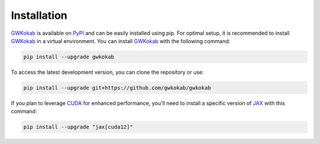 Installation
============

GWKokab_ is available on PyPI_ and can be easily installed using pip. For optimal setup, it is recommended to install GWKokab_ in a virtual environment. You can install GWKokab_ with the following command:

.. code-block:: bash

    pip install --upgrade gwkokab


To access the latest development version, you can clone the repository or use:

.. code-block:: bash
    
    pip install --upgrade git+https://github.com/gwkokab/gwkokab


If you plan to leverage CUDA_ for enhanced performance, you'll need to install a specific version of JAX_ with this command:

.. code-block:: bash

    pip install --upgrade "jax[cuda12]"


.. _GWKokab: www.github.com/gwkokab/gwkokab
.. _JAX: www.github.com/google/jax
.. _CUDA: https://developer.nvidia.com/cuda-toolkit
.. _PyPI: https://pypi.org/project/gwkokab/